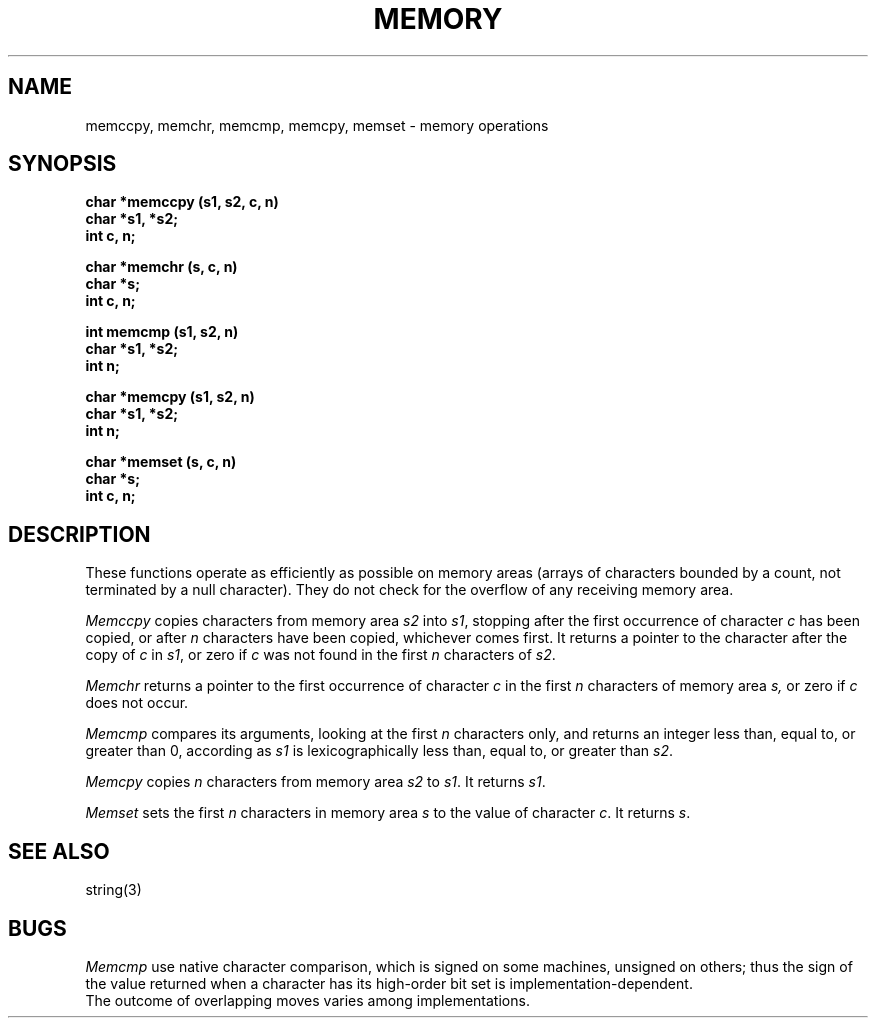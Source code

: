 .TH MEMORY 3
.SH NAME
memccpy, memchr, memcmp, memcpy, memset \- memory operations
.SH SYNOPSIS
.nf
.B char *memccpy (s1, s2, c, n)
.B char *s1, *s2;
.B int c, n;
.PP
.B char *memchr (s, c, n)
.B char *s;
.B int c, n;
.PP
.B int memcmp (s1, s2, n)
.B char *s1, *s2;
.B int n;
.PP
.B char *memcpy (s1, s2, n)
.B char *s1, *s2;
.B int n;
.PP
.B char *memset (s, c, n)
.B char *s;
.B int c, n;
.fi
.SH DESCRIPTION
These functions operate as efficiently as possible on memory areas
(arrays of characters bounded by a count, not terminated by a null character).
They do not check for the overflow of any receiving memory area.
.PP
.I Memccpy
copies characters from memory area
.I s2
into
.IR s1 ,
stopping after the first occurrence of character
.I c
has been copied, or after
.I n
characters have been copied, whichever comes first.
It returns a pointer to the character after
the copy of
.I c
in
.IR s1 ,
or zero if
.I c
was not found in the first
.I n
characters of
.IR s2 .
.PP
.PP
.I Memchr
returns a pointer to the first
occurrence of character 
.I c
in the first
.I n
characters of memory area
.IR s,
or zero if
.I c
does not occur.
.PP
.I Memcmp
compares its arguments, looking at the first
.I n
characters only, and returns an integer
less than, equal to, or greater than 0,
according as
.I s1
is lexicographically less than, equal to, or
greater than
.IR s2 .
.PP
.I Memcpy
copies
.I n
characters from memory area
.I s2
to
.IR s1 .
It returns
.IR s1 .
.PP
.I Memset
sets the first
.I n
characters in memory area
.I s
to the value of character
.IR c .
It returns
.IR s .
.SH SEE ALSO
string(3)
.SH BUGS
.I Memcmp
use native character comparison, which is signed
on some machines, unsigned on others;
thus the sign of the value returned when a
character has its high-order bit set is implementation-dependent.
.br
The outcome of overlapping moves varies among implementations.
.\"	@(#)memory.3c	6.2 of 10/20/83
